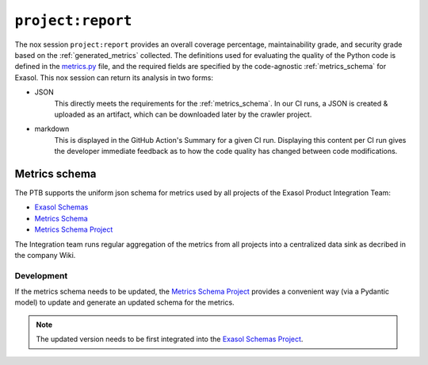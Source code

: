 .. _project_report:

``project:report``
==================
The nox session ``project:report`` provides an overall coverage percentage,
maintainability grade, and security grade based on the :ref:`generated_metrics` collected.
The definitions used for evaluating the quality of the Python code is defined in the
`metrics.py`_ file, and the required fields are specified by the code-agnostic
:ref:`metrics_schema` for Exasol. This nox session can return its analysis in two forms:

* JSON
    This directly meets the requirements for the :ref:`metrics_schema`. In our CI runs,
    a JSON is created & uploaded as an artifact, which can be downloaded later by the
    crawler project.
* markdown
    This is displayed in the GitHub Action's Summary for a given CI run. Displaying
    this content per CI run gives the developer immediate feedback as to how the code
    quality has changed between code modifications.


.. _metrics_schema:

Metrics schema
++++++++++++++
The PTB supports the uniform json schema for metrics used by all projects
of the Exasol Product Integration Team:

* `Exasol Schemas`_
* `Metrics Schema`_
* `Metrics Schema Project`_

The Integration team runs regular aggregation of the metrics from all projects into a centralized data sink
as decribed in the company Wiki.

Development
-----------

If the metrics schema needs to be updated, the `Metrics Schema Project`_ provides a
convenient way (via a Pydantic model) to update and generate an updated schema for the
metrics.

.. note::

   The updated version needs to be first integrated into the `Exasol Schemas Project`_.


.. _Exasol Schemas: https://schemas.exasol.com
.. _Exasol Schemas Project: https://github.com/exasol/schemas
.. _Metrics Schema: https://schemas.exasol.com/project-metrics-0.2.0.html
.. _metrics.py: https://github.com/exasol/python-toolbox/blob/main/exasol/toolbox/metrics.py
.. _Metrics Schema Project: https://github.com/exasol/python-toolbox/tree/main/metrics-schema

